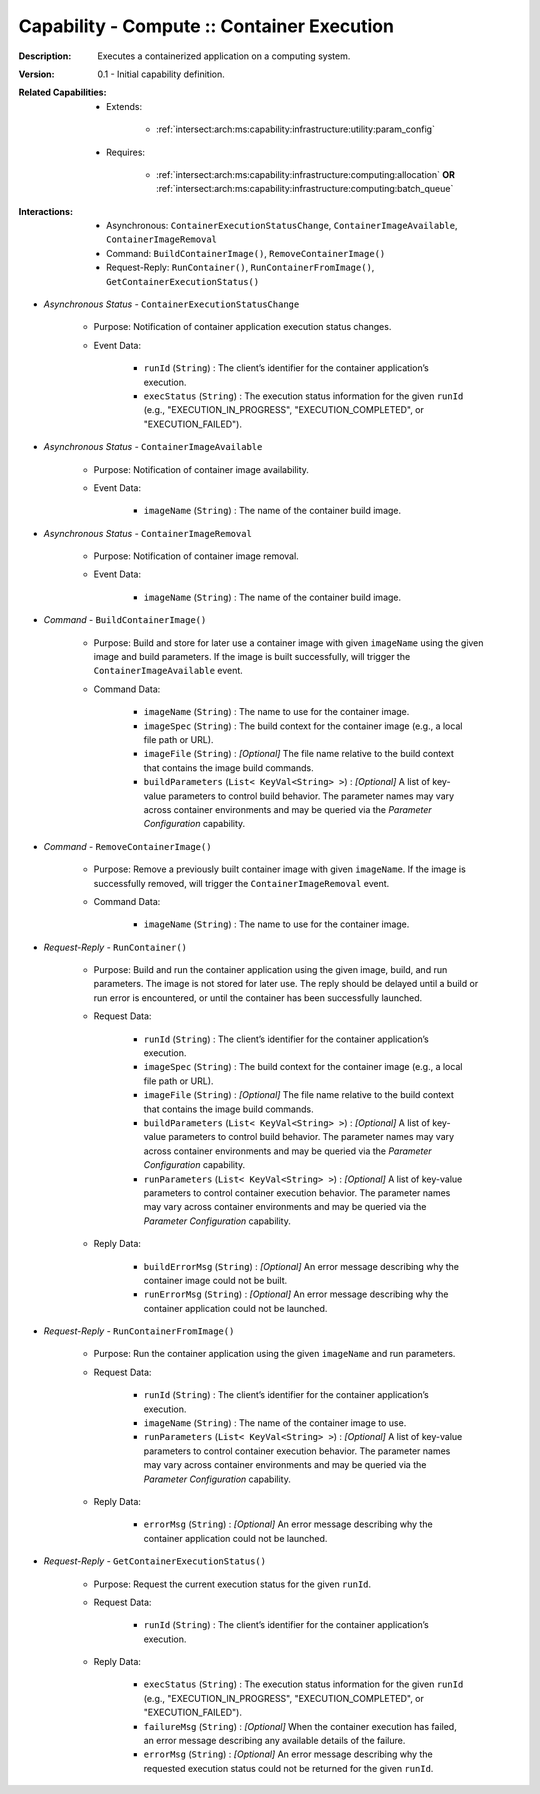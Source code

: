 .. _`intersect:arch:ms:capability:infrastructure:computing:container_execution`:

Capability - Compute :: Container Execution
---------------------------------------------------

:Description:
   Executes a containerized application on a computing system.

:Version:
   0.1 - Initial capability definition.

:Related Capabilities:
   - Extends:

      + :ref:`intersect:arch:ms:capability:infrastructure:utility:param_config`

   - Requires:

      + :ref:`intersect:arch:ms:capability:infrastructure:computing:allocation` **OR**
        :ref:`intersect:arch:ms:capability:infrastructure:computing:batch_queue`

:Interactions:
   - Asynchronous: ``ContainerExecutionStatusChange``, ``ContainerImageAvailable``,
     ``ContainerImageRemoval``
   - Command: ``BuildContainerImage()``, ``RemoveContainerImage()``
   - Request-Reply: ``RunContainer()``, ``RunContainerFromImage()``,
     ``GetContainerExecutionStatus()``

- *Asynchronous Status* - ``ContainerExecutionStatusChange``

      + Purpose: Notification of container application execution status changes.

      + Event Data:

         *  ``runId`` (``String``) : The client’s identifier for the
            container application’s execution.

         *  ``execStatus`` (``String``) : The execution status
            information for the given ``runId`` (e.g.,
            "EXECUTION_IN_PROGRESS", "EXECUTION_COMPLETED", or
            "EXECUTION_FAILED").

- *Asynchronous Status* - ``ContainerImageAvailable``

      + Purpose: Notification of container image availability.

      + Event Data:

         *  ``imageName`` (``String``) : The name of the container build
            image.

- *Asynchronous Status* - ``ContainerImageRemoval``

      + Purpose: Notification of container image removal.

      + Event Data:

         *  ``imageName`` (``String``) : The name of the container build
            image.

- *Command* - ``BuildContainerImage()``

      + Purpose: Build and store for later use a container image with given
        ``imageName`` using the given image and build parameters. If
        the image is built successfully, will trigger the
        ``ContainerImageAvailable`` event.

      + Command Data:

         *  ``imageName`` (``String``) : The name to use for the
            container image.

         *  ``imageSpec`` (``String``) : The build context for the
            container image (e.g., a local file path or URL).

         *  ``imageFile`` (``String``) : *[Optional]* The file name
            relative to the build context that contains the image build
            commands.

         *  ``buildParameters`` (``List< KeyVal<String> >``) :
            *[Optional]* A list of key-value parameters to control build
            behavior. The parameter names may vary across container
            environments and may be queried via the *Parameter
            Configuration* capability.

- *Command* - ``RemoveContainerImage()``

      + Purpose: Remove a previously built container image with given
        ``imageName``. If the image is successfully removed, will
        trigger the ``ContainerImageRemoval`` event.

      + Command Data:

         *  ``imageName`` (``String``) : The name to use for the
            container image.

- *Request-Reply* - ``RunContainer()``

      + Purpose: Build and run the container application using the given image,
        build, and run parameters. The image is not stored for later
        use. The reply should be delayed until a build or run error is
        encountered, or until the container has been successfully
        launched.

      + Request Data:

         *  ``runId`` (``String``) : The client’s identifier for the
            container application’s execution.

         *  ``imageSpec`` (``String``) : The build context for the
            container image (e.g., a local file path or URL).

         *  ``imageFile`` (``String``) : *[Optional]* The file name
            relative to the build context that contains the image build
            commands.

         *  ``buildParameters`` (``List< KeyVal<String> >``) :
            *[Optional]* A list of key-value parameters to control build
            behavior. The parameter names may vary across container
            environments and may be queried via the *Parameter
            Configuration* capability.

         *  ``runParameters`` (``List< KeyVal<String> >``) : *[Optional]*
            A list of key-value parameters to control container
            execution behavior. The parameter names may vary across
            container environments and may be queried via the *Parameter
            Configuration* capability.

      + Reply Data:

         *  ``buildErrorMsg`` (``String``) : *[Optional]* An error message
            describing why the container image could not be built.

         *  ``runErrorMsg`` (``String``) : *[Optional]* An error message
            describing why the container application could not be
            launched.

- *Request-Reply* - ``RunContainerFromImage()``

      + Purpose: Run the container application using the given ``imageName`` and
        run parameters.

      + Request Data:

         *  ``runId`` (``String``) : The client’s identifier for the
            container application’s execution.

         *  ``imageName`` (``String``) : The name of the container image
            to use.

         *  ``runParameters`` (``List< KeyVal<String> >``) : *[Optional]*
            A list of key-value parameters to control container
            execution behavior. The parameter names may vary across
            container environments and may be queried via the *Parameter
            Configuration* capability.

      + Reply Data:

         *  ``errorMsg`` (``String``) : *[Optional]* An error message
            describing why the container application could not be
            launched.

- *Request-Reply* - ``GetContainerExecutionStatus()``

      + Purpose: Request the current execution status for the given ``runId``.

      + Request Data:

         *  ``runId`` (``String``) : The client’s identifier for the
            container application’s execution.

      + Reply Data:

         *  ``execStatus`` (``String``) : The execution status
            information for the given ``runId`` (e.g.,
            "EXECUTION_IN_PROGRESS", "EXECUTION_COMPLETED", or
            "EXECUTION_FAILED").

         *  ``failureMsg`` (``String``) : *[Optional]* When the container
            execution has failed, an error message describing any
            available details of the failure.

         *  ``errorMsg`` (``String``) : *[Optional]* An error message
            describing why the requested execution status could not be
            returned for the given ``runId``.
